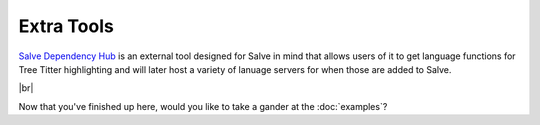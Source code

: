 ===========
Extra Tools
===========

`Salve Dependency Hub <https://github.com/Moosems/salve-dependency-hub>`_ is an external tool designed for Salve in mind that allows users of it to get language functions for Tree Titter highlighting and will later host a variety of lanuage servers for when those are added to Salve.

.. |br| raw:: html

   <br />

|br|

Now that you've finished up here, would you like to take a gander at the :doc:`examples`?

